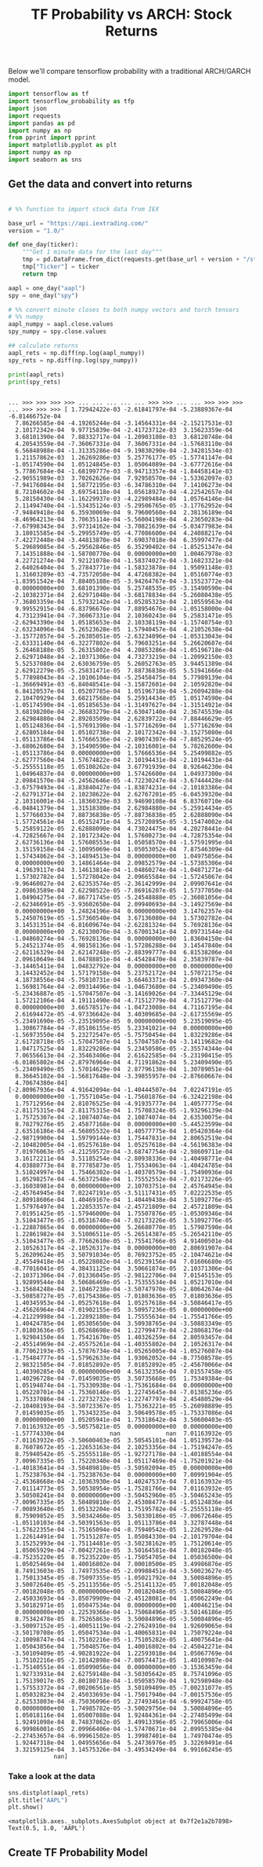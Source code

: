 #+TITLE: TF Probability vs ARCH: Stock Returns


Below we'll compare tensorflow probability with a traditional ARCH/GARCH model.


#+begin_src python :session :results output :exports both 
import tensorflow as tf
import tensorflow_probability as tfp
import json
import requests
import pandas as pd
import numpy as np
from pprint import pprint
import matplotlib.pyplot as plt
import numpy as np
import seaborn as sns
#+end_src

#+RESULTS:

** Get the data and convert into returns

#+begin_src python :session :results output :exports both

# %% function to import stock data from IEX

base_url = "https://api.iextrading.com/"
version = "1.0/"

def one_day(ticker):
    """Get 1 minute data for the last day"""
    tmp = pd.DataFrame.from_dict(requests.get(base_url + version + "/stock/" + ticker + "/chart/1d").json())
    tmp["Ticker"] = ticker
    return tmp

aapl = one_day("aapl")
spy = one_day("spy")

# %% convert minute closes to both numpy vectors and torch tensors
# %% numpy
aapl_numpy = aapl.close.values
spy_numpy = spy.close.values

## calculate returns
aapl_rets = np.diff(np.log(aapl_numpy))
spy_rets = np.diff(np.log(spy_numpy))

print(aapl_rets)
print(spy_rets)

#+end_src

#+RESULTS:
#+begin_example

... >>> >>> >>> >>> ... ... ... ... ... >>> >>> ... ... >>> >>> >>> ... >>> >>> >>> [ 1.72942422e-03 -2.61841797e-04 -5.23889367e-04 -6.81466752e-04
  7.86266585e-04 -4.19265244e-04 -3.14564331e-04 -2.15217531e-03
  2.10172342e-04  9.97715839e-04 -2.41723712e-03  3.15623359e-04
  3.68101390e-04  7.88332717e-04 -1.20903108e-03  3.68120748e-04
  4.20543559e-04 -7.36067331e-04  7.36067331e-04 -1.57683110e-04
  6.56848988e-04 -1.31335286e-04 -9.19830290e-04 -2.34281534e-03
  1.21157862e-03  1.26269286e-03  5.25776177e-05 -1.57741147e-04
 -1.05174590e-04  1.05124845e-03  1.05064089e-04 -3.67772616e-04
  5.77867684e-04 -1.68199777e-03 -8.94713357e-04 -1.84458141e-03
 -2.90551989e-03  3.70262626e-04  7.92958570e-04 -1.53362097e-03
 -7.94176084e-04  1.58772195e-03 -6.34786310e-04  7.14106273e-04
  8.72104602e-04  3.69754118e-04  1.05618927e-04 -4.22542657e-04
  5.28150430e-04 -1.16229937e-03 -4.22989484e-04  1.05764146e-04
  2.11494740e-04 -1.53435124e-03 -5.29506765e-05 -3.17762952e-04
 -7.94849418e-04  6.35930069e-04  9.79600560e-04  2.38136189e-04
 -8.46964213e-04  3.70635114e-04 -5.56004198e-04  4.23650283e-04
 -7.67998343e-04  3.97314162e-04 -3.70821639e-04 -5.03477983e-04
  3.18015585e-04 -5.29955749e-05 -4.77086600e-04  4.24088217e-04
 -7.42272448e-04 -3.44813870e-04  7.69037018e-04  6.35997477e-04
  5.29689085e-04 -5.29562846e-05  6.35290402e-04 -1.85251347e-04
  7.14351888e-04 -1.58700770e-04  0.00000000e+00  1.00467978e-03
  4.22721274e-04  7.92121078e-04 -1.58374027e-04 -3.16823321e-04
  2.64026404e-04  5.27843771e-04 -1.58323878e-04  1.95091148e-03
  1.31603209e-03 -4.73572058e-04  4.47268382e-04  1.05160774e-03
 -1.83951542e-04  7.88405188e-05 -3.94264767e-04 -3.15523772e-04
  0.00000000e+00  3.68101390e-04  5.25748535e-05 -3.15490590e-04
 -2.10382371e-04  2.62971048e-04 -3.68178834e-04 -5.26080438e-05
 -7.36803359e-04  1.57932142e-04 -1.05285323e-04  2.10559563e-04
  9.99552915e-04 -6.83796676e-04  7.88954676e-04 -1.05158000e-04
  4.73123941e-04 -7.36067331e-04  2.10360243e-04  5.25831471e-05
 -2.62943390e-04  1.05185653e-04  2.10338119e-04 -1.15740754e-03
 -2.63234096e-04  5.26523628e-05  1.57940457e-04  4.21052638e-04
 -3.15772857e-04 -5.26385051e-05 -2.63234096e-04 -1.05313043e-04
 -2.63331140e-04 -6.32277802e-04  5.79603251e-04  5.26620687e-04
  5.26468188e-05  5.26315802e-04  4.20853286e-04 -1.05196718e-04
  2.62971048e-04 -2.10371306e-04  4.73273219e-04 -1.20992150e-03
  5.52537080e-04  2.63036759e-05  5.26052763e-05  3.94451389e-04
  2.62912279e-05 -5.25831471e-05  7.88736838e-05  5.51941666e-04
  5.77898043e-04 -2.10106104e-04 -5.25458475e-04  5.77989139e-04
 -1.36669491e-03 -6.84048541e-04 -3.15872601e-04  2.10592820e-04
  6.84120537e-04  1.05207785e-04  1.05196718e-04 -5.26094288e-04
  2.10470929e-04  3.68217568e-04  5.25914434e-05  1.05174590e-04
 -1.05174590e-04 -1.05185653e-04 -1.31497627e-04 -1.31514921e-04
  3.68198200e-04 -2.36683279e-04 -2.63047140e-04  2.36745539e-04
  2.62984880e-04  2.89203509e-04  2.62839722e-04 -7.88446629e-05
  1.05124836e-04 -1.57691398e-04 -1.57716269e-04  1.57716269e-04
  2.62805184e-04  1.05102738e-04  2.10172342e-04 -3.15275080e-04
 -1.05113786e-04  1.57666536e-04 -2.89074307e-04 -7.88529524e-05
 -3.68062680e-04  3.15490590e-04 -2.10316001e-04  5.78262600e-04
 -1.05113786e-04  0.00000000e+00  1.57666536e-04  5.25499882e-05
 -2.62777560e-04  1.57674822e-04  2.10194431e-04 -2.10194431e-04
 -5.25555118e-05  1.05108262e-04  3.67791939e-04  8.92646230e-04
  1.04964837e-04  0.00000000e+00  1.57426600e-04  1.04937300e-04
  2.09841570e-04 -5.24562646e-05 -4.72230247e-04 -3.67444428e-04
 -3.67579493e-04 -1.83840427e-04 -1.83874231e-04 -2.10183386e-04
 -2.62791371e-04  2.10238622e-04  2.62767201e-05 -6.04539320e-04
  2.10316001e-04 -1.18360329e-03  3.94690108e-04  6.83760710e-04
 -6.04841379e-04  1.31518380e-04  2.62984880e-04 -5.25914434e-05
  1.57766033e-04  7.88736838e-05 -7.88736838e-05  2.62888090e-04
 -1.57724561e-04  1.05152471e-04  5.25720895e-05 -3.15474002e-04
  5.25859122e-05  2.62888090e-04  4.73024475e-04  4.20278441e-04
 -4.72825667e-04  2.10172342e-04  1.57600273e-04 -4.72875354e-04
  2.62736136e-04  1.57608553e-04  1.05058570e-04 -1.57591995e-04
  3.15159158e-04 -2.10095069e-04  1.05053052e-04  7.87546309e-04
  1.57434862e-04 -3.14894513e-04  0.00000000e+00  1.04975856e-04
  0.00000000e+00  3.14861464e-04  2.09852579e-04 -1.57385306e-04
  4.19639117e-04  3.14613814e-04 -1.04860274e-04 -1.04871271e-04
  1.57302782e-04  1.57278042e-04  2.09665584e-04 -1.57245067e-04
 -9.96460027e-04  2.62353574e-05 -2.36142999e-04  2.09907641e-04
  2.09863589e-04  2.62298522e-05 -7.86916207e-05  1.57377050e-04
  1.04904275e-04 -7.86771745e-05 -5.24548888e-05 -2.36081056e-04
 -2.62346691e-05 -3.93602650e-04  2.09940693e-04 -3.14927569e-04
  0.00000000e+00  5.24824196e-04  0.00000000e+00  3.14762357e-04
  5.24507619e-05 -1.57360540e-04  3.67136080e-04  1.57302782e-04
  3.14531351e-04 -6.81609674e-04 -2.62281324e-04  5.76928136e-04
  0.00000000e+00  2.62130070e-04 -3.67001341e-04  2.09731544e-04
 -1.04860274e-04 -5.76928136e-04  0.00000000e+00  1.83604150e-04
  5.24521374e-05  4.98158136e-04 -1.57286288e-04  3.14547840e-04
 -2.62116329e-04  2.62147248e-05 -2.88399777e-04  6.81538206e-04
  2.09610649e-04  1.04788851e-04 -4.45428470e-04  2.35839787e-04
 -3.14465411e-04  1.04832792e-04  0.00000000e+00  0.00000000e+00
  3.14432452e-04  1.57179158e-04  5.23752172e-04  1.57072175e-04
  4.18738556e-04 -5.75810731e-04  3.66463371e-04  2.09347360e-04
  1.56981764e-04 -2.09314496e-04 -1.04673680e-04 -5.23409490e-05
 -5.23436887e-05 -1.57047507e-04 -3.14169026e-04 -7.33445129e-04
  1.57212106e-04  4.19111490e-04 -4.71512779e-04  4.71512779e-04
  0.00000000e+00  3.66578517e-04 -1.04723008e-04  4.71167195e-04
  2.61694472e-05 -4.97336642e-04  3.40309685e-04 -2.61735569e-05
 -5.23491690e-05 -5.23519095e-05  0.00000000e+00  5.23519095e-05
  1.30867784e-04 -7.85186155e-05  5.23341021e-04  0.00000000e+00
 -1.56973550e-04  5.23272547e-05 -5.75750454e-04  1.83229286e-04
  2.61728718e-05 -1.57047507e-04  1.57047507e-04 -3.14119682e-04
  1.04717525e-04  1.83229286e-04  5.23450586e-05 -2.35574344e-04
  7.06556613e-04 -2.35463406e-04  2.61622585e-04 -5.23190415e-05
 -6.01865802e-04 -2.87976964e-04  4.71191862e-04  5.23409490e-05
 -5.23409490e-05  1.57014629e-04  2.87796138e-04  1.30789051e-04
  8.36645102e-04 -1.56817648e-04 -3.39855957e-04 -2.87660667e-04
  4.70674380e-04]
[-2.80967936e-04  4.91642094e-04 -1.40444507e-04  7.02247191e-05
  0.00000000e+00 -1.75571045e-04 -1.75601876e-04 -6.32422198e-04
  1.75712956e-04  2.81076525e-04 -4.91935777e-04  1.40577775e-04
 -2.81175315e-04  2.81175315e-04  1.75708324e-05 -1.93296139e-04
  1.75725307e-04 -2.10874074e-04  2.10874074e-04  2.63530075e-04
  8.78279276e-05  2.45877168e-04  0.00000000e+00 -5.44523599e-04
  2.63516186e-04 -4.56805532e-04  1.40577775e-04  1.05420364e-04
 -2.98719900e-04  1.59799144e-03  1.75447831e-04  2.80652519e-04
 -2.10482005e-04 -1.05257618e-04  1.05257618e-04 -4.56196383e-04
  7.01976063e-05 -4.21259572e-04 -3.68747754e-04 -2.98609711e-04
  3.16172211e-04  3.51185254e-04 -2.80938336e-04 -1.40498771e-04
  4.03880773e-04  8.77785873e-05  1.75534063e-04 -1.40424785e-04
  3.51024997e-04  1.75466302e-04 -1.40370579e-04 -1.75490936e-04
  1.05298257e-04 -4.56372548e-04  1.75552552e-04 -7.02173226e-05
 -3.16038981e-04  0.00000000e+00  2.10703751e-04  2.45764945e-04
 -2.45764945e-04  7.02247191e-05 -3.51117431e-05  7.02222535e-05
 -2.80918606e-04  1.40469167e-04  1.40449438e-04  3.51092776e-05
  1.57976497e-04  1.22853357e-04 -2.45721809e-04  2.45721809e-04
  7.01951425e-05 -1.57946000e-04  1.75507876e-05 -1.05309346e-04
  3.51043477e-05 -1.05316740e-04 -7.02173226e-05  3.51092776e-05
 -1.22887865e-04  0.00000000e+00  5.26680770e-05  1.57987590e-04
  1.22861982e-04  3.51006511e-05 -5.26514387e-05 -5.26542110e-05
 -3.51043477e-05 -8.77662610e-05 -1.75541766e-05  4.91400501e-04
  2.10526317e-04 -2.10526317e-04  0.00000000e+00  2.80691907e-04
  5.26209624e-05  3.50791034e-05  8.76923752e-05 -2.10474621e-04
  2.45549418e-04 -1.05228082e-04 -1.05239156e-04  7.01606680e-05
 -8.77016041e-05  4.38431125e-04  3.50661874e-05  2.10371306e-04
 -2.10371306e-04 -7.01336045e-05 -2.98122706e-04  7.01545153e-05
  1.92899544e-04  3.50686469e-05 -1.75355534e-04  1.05217010e-04
 -3.15684248e-04  2.10467238e-04 -3.50747970e-05 -2.80642674e-04
 -3.50858727e-05 -7.01754386e-05 -7.01803636e-05  7.01803636e-05
  1.40345953e-04 -1.05257618e-04  1.05257618e-04 -3.50846417e-05
 -2.45626964e-04 -7.01902155e-05  3.50957236e-05  0.00000000e+00
 -4.21229998e-04 -1.22892180e-04  1.75555634e-04 -1.75541766e-05
  1.40424785e-04  1.05305650e-04  3.50938765e-04 -3.50883349e-05
 -7.01803636e-05  1.05268698e-04  1.22799477e-04 -2.28068176e-04
  1.92984150e-04  1.75421670e-05  1.40326259e-04  2.80593457e-04
 -2.45514969e-04 -2.45575261e-04 -1.40355802e-04  2.10526317e-04
  8.77062193e-05 -1.57876734e-04 -1.05265005e-04 -1.05276087e-04
 -1.75484777e-04 -1.57962633e-04  1.93062052e-04 -8.77508578e-05
  2.98321505e-04 -7.01852892e-05  7.01852892e-05 -2.45670066e-04
  1.40390285e-04  0.00000000e+00  4.56132356e-04  7.01557458e-05
  1.40296728e-04 -7.01459035e-05  3.50735668e-05  1.75349384e-04
  1.05194874e-04 -1.75330938e-04 -1.75361684e-04  0.00000000e+00
  1.05220701e-04 -1.75360146e-05  1.22745645e-04 -7.01385236e-05
  1.75337086e-04 -1.22732732e-04 -1.22747797e-04  2.45480529e-04
 -2.10408193e-04 -3.50723367e-05  1.75363221e-05 -5.26098889e-05
  7.01459035e-05  1.75343235e-04  3.50649578e-05 -1.75337086e-04
  0.00000000e+00  1.05205941e-04  1.75318642e-04  3.50600403e-05
  7.01163932e-05 -3.50575821e-05  0.00000000e+00  0.00000000e+00
 -1.57774330e-04             nan             nan  7.01163932e-05
 -7.01163932e-05 -3.50600403e-05  3.50545101e-04  1.05139573e-04
  8.76078672e-05 -1.22653163e-04  2.10253356e-04 -1.75194247e-05
  8.75940542e-05 -5.25555118e-05 -1.92727178e-04 -1.40188554e-04
  7.00967335e-05  1.75220340e-04  1.05117469e-04 -1.75201921e-04
 -1.40183641e-04 -3.50489810e-05 -3.50502094e-05  0.00000000e+00
  1.75238763e-04 -1.75238763e-04  0.00000000e+00  7.00991904e-05
 -2.45368668e-04 -2.10363930e-04  1.40247537e-04  7.01163932e-05
  7.01114773e-05  3.50538954e-05 -1.75281766e-04  7.01163932e-05
  3.50508241e-04  0.00000000e+00 -3.50452960e-05 -3.50465243e-05
 -7.00967335e-05  3.50489810e-05  2.45308477e-04 -1.05124836e-04
 -7.00893640e-05  1.05132204e-04  1.75195782e-04 -5.25555118e-05
  8.75909852e-05  3.50342460e-05  3.50330186e-05 -7.00672646e-05
 -1.05110103e-04 -3.50391563e-05  1.05113786e-04  3.32787448e-04
 -1.57622355e-04 -1.75165094e-04 -8.75940542e-05  1.22629528e-04
  1.22614491e-04  1.75151287e-05  1.05084330e-04 -2.10179704e-04
  3.15252993e-04 -1.75114481e-05 -3.50238162e-05  1.75120614e-05
  1.05065929e-04 -7.00427261e-05  3.50164581e-04  7.00182048e-05
 -8.75235220e-05  8.75235220e-05 -1.75054705e-04  1.05036500e-04
  1.05025469e-04  1.40016802e-04  7.00010500e-05  3.49986876e-05
  8.74913603e-05  1.74973535e-05 -2.09988451e-04 -3.50023627e-05
  1.75013345e-05 -8.75097355e-05 -1.05021792e-04  3.50084896e-05
  3.50072640e-05 -5.25113556e-05 -5.25141132e-05  7.00182048e-05
 -7.00182048e-05  0.00000000e+00  7.00182048e-05 -3.50084896e-05
  2.45033693e-04 -3.85079909e-04 -2.45128081e-04  1.05062249e-04
  3.50182971e-05  1.05047534e-04  0.00000000e+00  1.40046215e-04
  0.00000000e+00 -1.22539366e-04 -1.75068496e-05 -3.50146186e-05
  8.75342478e-05  8.75265863e-05  3.50084896e-05 -3.50084896e-05
 -3.50097152e-05 -1.40051119e-04 -2.27624910e-04  1.92609065e-04
 -3.50170708e-05  1.05047534e-04 -1.40065831e-04  1.75079224e-04
 -2.10098747e-04 -1.75102216e-05 -1.75105282e-05  1.40075641e-04
  1.05043856e-04  1.75048576e-04  1.40016802e-04 -2.45042271e-04
 -3.50109409e-05 -4.90281922e-04  1.22593018e-04  1.05067769e-04
  1.75102216e-05 -2.10142898e-04 -7.00574471e-05  1.40109987e-04
 -1.75140551e-04 -1.05099056e-04  0.00000000e+00 -3.15363459e-04
  1.92733931e-04  2.62759148e-04 -3.50305642e-05  8.75741096e-05
  1.75139017e-05  2.80180718e-04 -1.05058570e-04  1.92598948e-04
  1.57553372e-04 -7.00206561e-05  3.50109409e-05 -7.00231077e-05
  1.05032823e-04  2.45033693e-04 -1.75017940e-04 -7.00157536e-05
  2.62533803e-04 -8.75036096e-05  2.27493461e-04 -6.99924758e-05
  0.00000000e+00  1.74985782e-05 -3.50029756e-04  3.50084896e-05
  1.05018116e-04  1.05007088e-04  1.92484361e-04 -2.27485499e-04
  1.92491098e-04  8.74837062e-05  3.49913396e-05 -2.79965006e-04
  6.99986001e-05  2.09966406e-04 -1.57470671e-04  2.09955385e-04
 -2.27453657e-04 -6.99961502e-05  1.39987401e-04  1.74970474e-05
  1.92447318e-04  1.04955656e-04  5.24736976e-05  3.32269491e-04
  3.32159125e-04  3.14575326e-04 -3.49534249e-04  6.99166245e-05
             nan]
#+end_example


*** Take a look at the data

#+begin_src python :session :results output :exports both
sns.distplot(aapl_rets)
plt.title("AAPL")
plt.show()
#+end_src

#+RESULTS:
: <matplotlib.axes._subplots.AxesSubplot object at 0x7f2e1a2b7898>
: Text(0.5, 1.0, 'AAPL')



** Create TF Probability Model
   



